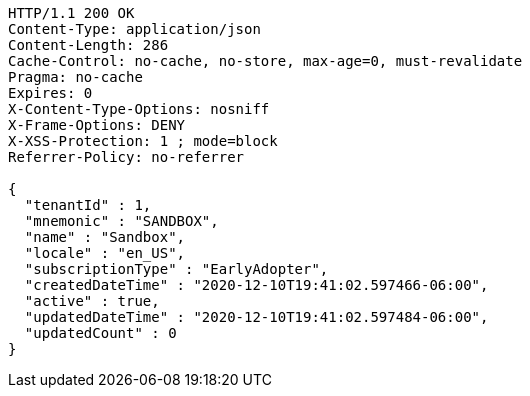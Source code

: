 [source,http,options="nowrap"]
----
HTTP/1.1 200 OK
Content-Type: application/json
Content-Length: 286
Cache-Control: no-cache, no-store, max-age=0, must-revalidate
Pragma: no-cache
Expires: 0
X-Content-Type-Options: nosniff
X-Frame-Options: DENY
X-XSS-Protection: 1 ; mode=block
Referrer-Policy: no-referrer

{
  "tenantId" : 1,
  "mnemonic" : "SANDBOX",
  "name" : "Sandbox",
  "locale" : "en_US",
  "subscriptionType" : "EarlyAdopter",
  "createdDateTime" : "2020-12-10T19:41:02.597466-06:00",
  "active" : true,
  "updatedDateTime" : "2020-12-10T19:41:02.597484-06:00",
  "updatedCount" : 0
}
----